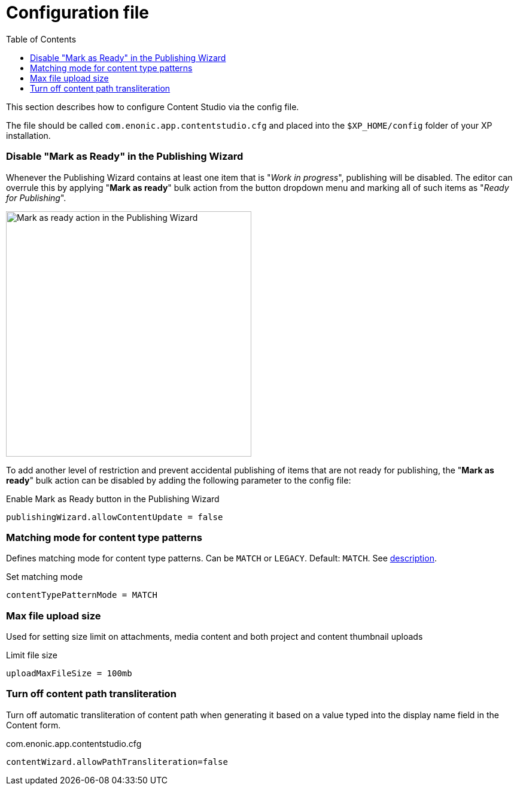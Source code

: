 = Configuration file
:toc: right
:imagesdir: config/images

This section describes how to configure Content Studio via the config file.

The file should be called `com.enonic.app.contentstudio.cfg` and placed into the `$XP_HOME/config` folder of your XP installation.

=== Disable "Mark as Ready" in the Publishing Wizard

Whenever the Publishing Wizard contains at least one item that is "_Work in progress_", publishing will be disabled. The editor can
overrule this by applying "*Mark as ready*" bulk action from the button dropdown menu and marking all of such items as "_Ready for Publishing_".

image::publishing-mark-as-ready.png[Mark as ready action in the Publishing Wizard, 410]

To add another level of restriction and prevent accidental publishing of items that are not ready for publishing, the "*Mark as ready*" bulk action
can be disabled by adding the following parameter to the config file:

.Enable Mark as Ready button in the Publishing Wizard
[source,properties]
----
publishingWizard.allowContentUpdate = false
----

=== Matching mode for content type patterns

Defines matching mode for content type patterns. Can be `MATCH` or `LEGACY`. Default: `MATCH`. See https://developer.enonic.com/docs/xp/stable/cms/input-types#allowContentType[description].

.Set matching mode
[source,properties]
----
contentTypePatternMode = MATCH
----

=== Max file upload size

Used for setting size limit on attachments, media content and both project and content thumbnail uploads

.Limit file size
[source,properties]
----
uploadMaxFileSize = 100mb
----

=== Turn off content path transliteration

Turn off automatic transliteration of content path when generating it based on a value typed into the display name field in the Content form.

.com.enonic.app.contentstudio.cfg
[source,properties]
----
contentWizard.allowPathTransliteration=false
----
